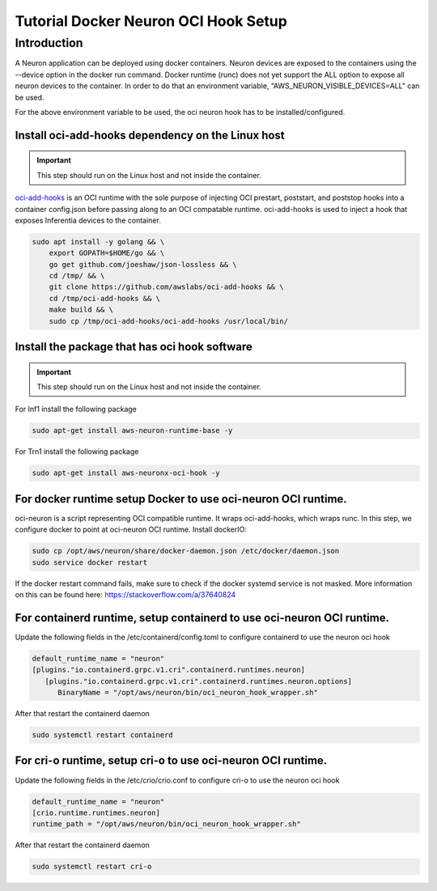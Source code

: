 .. _tutorial-oci-hook:

Tutorial Docker Neuron OCI Hook Setup
=====================================

Introduction
------------

A Neuron application can be deployed using docker containers. Neuron devices
are exposed to the containers using the --device option in the docker run command.
Docker runtime (runc) does not yet support the ALL option to expose all neuron
devices to the container. In order to do that an environment variable,
“AWS_NEURON_VISIBLE_DEVICES=ALL" can be used.

For the above environment variable to be used, the oci neuron hook has to be
installed/configured. 

Install oci-add-hooks dependency on the Linux host
^^^^^^^^^^^^^^^^^^^^^^^^^^^^^^^^^^^^^^^^^^^^^^^^^^

.. important::

   This step should run on the Linux host and not inside the container.
   

`oci-add-hooks <https://github.com/awslabs/oci-add-hooks>`__ is an OCI
runtime with the sole purpose of injecting OCI prestart, poststart, and
poststop hooks into a container config.json before passing along to an
OCI compatable runtime. oci-add-hooks is used to inject a hook that
exposes Inferentia devices to the container.

.. code:: bash

   sudo apt install -y golang && \
       export GOPATH=$HOME/go && \
       go get github.com/joeshaw/json-lossless && \
       cd /tmp/ && \
       git clone https://github.com/awslabs/oci-add-hooks && \
       cd /tmp/oci-add-hooks && \
       make build && \
       sudo cp /tmp/oci-add-hooks/oci-add-hooks /usr/local/bin/
   
Install the package that has oci hook software
^^^^^^^^^^^^^^^^^^^^^^^^^^^^^^^^^^^^^^^^^^^^^^

.. important::

   This step should run on the Linux host and not inside the container.

For Inf1 install the following package

.. code:: bash

   sudo apt-get install aws-neuron-runtime-base -y

For Trn1 install the following package

.. code:: bash

   sudo apt-get install aws-neuronx-oci-hook -y

For docker runtime setup Docker to use oci-neuron OCI runtime.
^^^^^^^^^^^^^^^^^^^^^^^^^^^^^^^^^^^^^^^^^^^^^^^^^^^^^^^^^^^^^^

oci-neuron is a script representing OCI compatible runtime. It wraps
oci-add-hooks, which wraps runc. In this step, we configure docker to
point at oci-neuron OCI runtime. Install dockerIO:

.. code:: bash

   sudo cp /opt/aws/neuron/share/docker-daemon.json /etc/docker/daemon.json
   sudo service docker restart

If the docker restart command fails, make sure to check if the docker
systemd service is not masked. More information on this can be found
here: https://stackoverflow.com/a/37640824

For containerd runtime, setup containerd to use oci-neuron OCI runtime.
^^^^^^^^^^^^^^^^^^^^^^^^^^^^^^^^^^^^^^^^^^^^^^^^^^^^^^^^^^^^^^^^^^^^^^^

Update the following fields in the /etc/containerd/config.toml to configure
containerd to use the neuron oci hook

.. code:: bash

   default_runtime_name = "neuron"
   [plugins."io.containerd.grpc.v1.cri".containerd.runtimes.neuron]
      [plugins."io.containerd.grpc.v1.cri".containerd.runtimes.neuron.options]
         BinaryName = "/opt/aws/neuron/bin/oci_neuron_hook_wrapper.sh"


After that restart the containerd daemon

.. code:: bash

   sudo systemctl restart containerd

For cri-o runtime, setup cri-o to use oci-neuron OCI runtime.
^^^^^^^^^^^^^^^^^^^^^^^^^^^^^^^^^^^^^^^^^^^^^^^^^^^^^^^^^^^^^

Update the following fields in the /etc/crio/crio.conf to configure
cri-o to use the neuron oci hook

.. code:: bash

   default_runtime_name = "neuron"
   [crio.runtime.runtimes.neuron]
   runtime_path = "/opt/aws/neuron/bin/oci_neuron_hook_wrapper.sh"

After that restart the containerd daemon

.. code:: bash

   sudo systemctl restart cri-o
